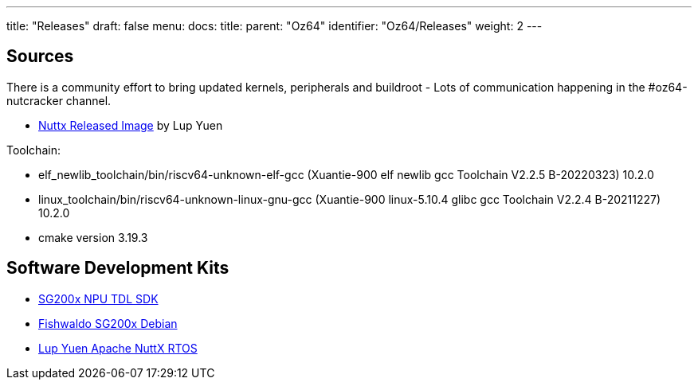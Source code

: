 ---
title: "Releases"
draft: false
menu:
  docs:
    title:
    parent: "Oz64"
    identifier: "Oz64/Releases"
    weight: 2
---

== Sources

There is a community effort to bring updated kernels, peripherals and buildroot - Lots of communication happening in the #oz64-nutcracker channel. 

* https://github.com/lupyuen2/wip-nuttx/releases/download/sg2000-1/Image[Nuttx Released Image] by Lup Yuen

Toolchain:

* elf_newlib_toolchain/bin/riscv64-unknown-elf-gcc (Xuantie-900 elf newlib gcc Toolchain V2.2.5 B-20220323) 10.2.0
* linux_toolchain/bin/riscv64-unknown-linux-gnu-gcc (Xuantie-900 linux-5.10.4 glibc gcc Toolchain V2.2.4 B-20211227) 10.2.0
* cmake version 3.19.3

== Software Development Kits
* https://github.com/sophgo/tdl_models[SG200x NPU TDL SDK]
* https://github.com/Fishwaldo/sophgo-sg200x-debian/releases[Fishwaldo SG200x Debian]
* https://github.com/lupyuen/nuttx-sg2000[Lup Yuen Apache NuttX RTOS]
